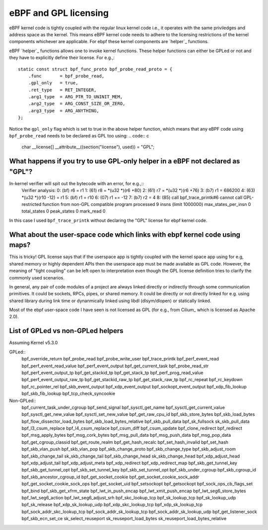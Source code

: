 eBPF and GPL licensing
======================

eBPF kernel code is tightly coupled with the regular linux kernel code i.e., it
operates with the same priviledges and address space as the kernel. This means
eBPF kernel code needs to adhere to the licensing restrictions of the kernel
components whichever are applicable. For ebpf these kernel components are
`helper`_ functions.

eBPF `helper`_ functions allows one to invoke kernel functions. These helper
functions can either be GPLed or not and they have to explicitly define
their license. For e.g.,::
    static const struct bpf_func_proto bpf_probe_read_proto = {
        .func       = bpf_probe_read,
        .gpl_only   = true,
        .ret_type   = RET_INTEGER,
        .arg1_type  = ARG_PTR_TO_UNINIT_MEM,
        .arg2_type  = ARG_CONST_SIZE_OR_ZERO,
        .arg3_type  = ARG_ANYTHING,
    };

Notice the ``gpl_only`` flag which is set to true in the above helper function,
which means that any eBPF code using ``bpf_probe_read`` needs to be declared as
GPL too using:
.. code:: c
    char __license[] __attribute__((section("license"), used)) = "GPL";

What happens if you try to use GPL-only helper in a eBPF not declared as "GPL"?
-------------------------------------------------------------------------------

In-kernel verifier will spit out the bytecode with an error, for e.g.,::
    Verifier analysis:
    0: (bf) r6 = r1
    1: (61) r8 = *(u32 *)(r6 +80)
    2: (61) r7 = *(u32 *)(r6 +76)
    3: (b7) r1 = 686200
    4: (63) *(u32 *)(r10 -12) = r1
    5: (bf) r1 = r10
    6: (07) r1 += -12
    7: (b7) r2 = 4
    8: (85) call bpf_trace_printk#6
    cannot call GPL-restricted function from non-GPL compatible program
    processed 9 insns (limit 1000000) max_states_per_insn 0 total_states 0 peak_states 0 mark_read 0

In this case I used ``bpf_trace_printk`` without declaring the "GPL" license
for ebpf kernel code.

What about the user-space code which links with ebpf kernel code using maps?
----------------------------------------------------------------------------
This is tricky! GPL license says that if the userspace app is tightly coupled
with the kernel space app using for e.g, shared memory or highly dependent APIs
then the userspace app must be made available as GPL code. However, the meaning
of "tight coupling" can be left open to interpretation even though the GPL
license definition tries to clarify the commonly used scenarios.

In general, any pair of code modules of a project are always linked directly or
indirectly through some communication primitives. It could be sockets, RPCs,
pipes, or shared memory. It could be directly or not directly linked for e.g.
using shared library during link time or dynanmically linked using libdl
(dlsym/dlopen) or statically linked.

Most of the ebpf user-space code I have seen is not licensed as GPL (for e.g.,
from Cilium_ which is licensed as Apache 2.0).

List of GPLed vs non-GPLed helpers
----------------------------------
Assuming Kernel v5.3.0

GPLed::
    bpf_override_return
    bpf_probe_read
    bpf_probe_write_user
    bpf_trace_printk
    bpf_perf_event_read
    bpf_perf_event_read_value
    bpf_perf_event_output
    bpf_get_current_task
    bpf_probe_read_str
    bpf_perf_event_output_tp
    bpf_get_stackid_tp
    bpf_get_stack_tp
    bpf_perf_prog_read_value
    bpf_perf_event_output_raw_tp
    bpf_get_stackid_raw_tp
    bpf_get_stack_raw_tp
    bpf_rc_repeat
    bpf_rc_keydown
    bpf_rc_pointer_rel
    bpf_skb_event_output
    bpf_xdp_event_output
    bpf_sockopt_event_output
    bpf_xdp_fib_lookup
    bpf_skb_fib_lookup
    bpf_tcp_check_syncookie

Non-GPLed::
    bpf_current_task_under_cgroup
    bpf_send_signal
    bpf_sysctl_get_name
    bpf_sysctl_get_current_value
    bpf_sysctl_get_new_value
    bpf_sysctl_set_new_value
    bpf_get_raw_cpu_id
    bpf_skb_store_bytes
    bpf_skb_load_bytes
    bpf_flow_dissector_load_bytes
    bpf_skb_load_bytes_relative
    bpf_skb_pull_data
    bpf_sk_fullsock
    sk_skb_pull_data
    bpf_l3_csum_replace
    bpf_l4_csum_replace
    bpf_csum_diff
    bpf_csum_update
    bpf_clone_redirect
    bpf_redirect
    bpf_msg_apply_bytes
    bpf_msg_cork_bytes
    bpf_msg_pull_data
    bpf_msg_push_data
    bpf_msg_pop_data
    bpf_get_cgroup_classid
    bpf_get_route_realm
    bpf_get_hash_recalc
    bpf_set_hash_invalid
    bpf_set_hash
    bpf_skb_vlan_push
    bpf_skb_vlan_pop
    bpf_skb_change_proto
    bpf_skb_change_type
    bpf_skb_adjust_room
    bpf_skb_change_tail
    sk_skb_change_tail
    bpf_skb_change_head
    sk_skb_change_head
    bpf_xdp_adjust_head
    bpf_xdp_adjust_tail
    bpf_xdp_adjust_meta
    bpf_xdp_redirect
    bpf_xdp_redirect_map
    bpf_skb_get_tunnel_key
    bpf_skb_get_tunnel_opt
    bpf_skb_set_tunnel_key
    bpf_skb_set_tunnel_opt
    bpf_skb_under_cgroup
    bpf_skb_cgroup_id
    bpf_skb_ancestor_cgroup_id
    bpf_get_socket_cookie
    bpf_get_socket_cookie_sock_addr
    bpf_get_socket_cookie_sock_ops
    bpf_get_socket_uid
    bpf_setsockopt
    bpf_getsockopt
    bpf_sock_ops_cb_flags_set
    bpf_bind
    bpf_skb_get_xfrm_state
    bpf_lwt_in_push_encap
    bpf_lwt_xmit_push_encap
    bpf_lwt_seg6_store_bytes
    bpf_lwt_seg6_action
    bpf_lwt_seg6_adjust_srh
    bpf_skc_lookup_tcp
    bpf_sk_lookup_tcp
    bpf_sk_lookup_udp
    bpf_sk_release
    bpf_xdp_sk_lookup_udp
    bpf_xdp_skc_lookup_tcp
    bpf_xdp_sk_lookup_tcp
    bpf_sock_addr_skc_lookup_tcp
    bpf_sock_addr_sk_lookup_tcp
    bpf_sock_addr_sk_lookup_udp
    bpf_get_listener_sock
    bpf_skb_ecn_set_ce
    sk_select_reuseport
    sk_reuseport_load_bytes
    sk_reuseport_load_bytes_relative

.. helper: https://github.com/iovisor/bpf-docs/blob/master/bpf_helpers.rst
.. Cilium: https://github.com/cilium/cilium

